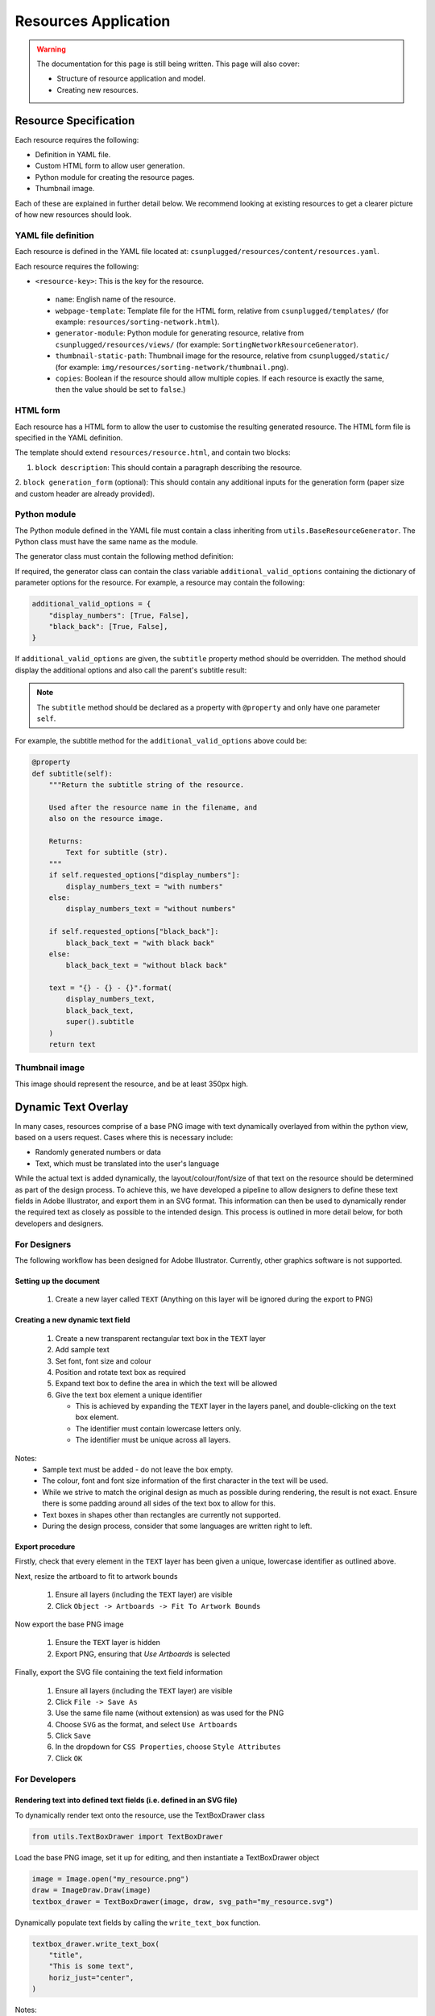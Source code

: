 Resources Application
##############################################################################

.. warning::

  The documentation for this page is still being written.
  This page will also cover:

  - Structure of resource application and model.
  - Creating new resources.

Resource Specification
==============================================================================

Each resource requires the following:

- Definition in YAML file.
- Custom HTML form to allow user generation.
- Python module for creating the resource pages.
- Thumbnail image.

Each of these are explained in further detail below.
We recommend looking at existing resources to get a clearer picture of how new
resources should look.

YAML file definition
------------------------------------------------------------------------------

Each resource is defined in the YAML file located at:
``csunplugged/resources/content/resources.yaml``.

Each resource requires the following:

-  ``<resource-key>``: This is the key for the resource.

  - ``name``: English name of the resource.
  - ``webpage-template``: Template file for the HTML form, relative from
    ``csunplugged/templates/``
    (for example: ``resources/sorting-network.html``).
  - ``generator-module``: Python module for generating resource, relative from
    ``csunplugged/resources/views/`` (for example: ``SortingNetworkResourceGenerator``).
  - ``thumbnail-static-path``: Thumbnail image for the resource, relative from
    ``csunplugged/static/`` (for example:
    ``img/resources/sorting-network/thumbnail.png``).
  - ``copies``: Boolean if the resource should allow multiple copies.
    If each resource is exactly the same, then the value should be set
    to ``false``.)

HTML form
------------------------------------------------------------------------------

Each resource has a HTML form to allow the user to customise the resulting
generated resource.
The HTML form file is specified in the YAML definition.

The template should extend ``resources/resource.html``, and contain two blocks:

1. ``block description``: This should contain a paragraph describing the resource.

2. ``block generation_form`` (optional): This should contain any additional
inputs for the generation form (paper size and custom header are already provided).

Python module
------------------------------------------------------------------------------

The Python module defined in the YAML file must contain a class inheriting from
``utils.BaseResourceGenerator``.
The Python class must have the same name as the module.

The generator class must contain the following method definition:

.. function:: data(self)

  Create one copy of the resource.

  :rtype: A dictionary or list of dictionaries for each resource page.

    Each dictionary must contain the following keys/value pairs:

    - ``type``: Page type (either ``image`` or ``html``) as a string.
    - ``data``: If ``type`` is ``html``, then a HTML string is expected.
      If type is ``image``, a Pillow Image object is expected.

    If a list of dictionaries is provided (when a resource has more than one
    page), one of the dictionaries must have the key ``thumbnail`` set to ``True``.
    This is used to determine which page is used to create the resource thumbnails.

If required, the generator class can contain the class variable ``additional_valid_options`` containing the dictionary of parameter options for the resource.
For example, a resource may contain the following:

.. code-block:: python

  additional_valid_options = {
      "display_numbers": [True, False],
      "black_back": [True, False],
  }

If ``additional_valid_options`` are given, the ``subtitle`` property method should be overridden.
The method should display the additional options and also call the parent's subtitle result:

.. note::

  The ``subtitle`` method should be declared as a property with ``@property`` and only have one parameter ``self``.

.. function:: subtitle(self)

  Return the subtitle string of the resource.

  Used after the resource name in the filename, and
  also on the resource image.

  :rtype: Text for subtitle (str).

For example, the subtitle method for the ``additional_valid_options`` above could be:

.. code-block:: python

  @property
  def subtitle(self):
      """Return the subtitle string of the resource.

      Used after the resource name in the filename, and
      also on the resource image.

      Returns:
          Text for subtitle (str).
      """
      if self.requested_options["display_numbers"]:
          display_numbers_text = "with numbers"
      else:
          display_numbers_text = "without numbers"

      if self.requested_options["black_back"]:
          black_back_text = "with black back"
      else:
          black_back_text = "without black back"

      text = "{} - {} - {}".format(
          display_numbers_text,
          black_back_text,
          super().subtitle
      )
      return text

Thumbnail image
------------------------------------------------------------------------------

This image should represent the resource, and be at least 350px high.

Dynamic Text Overlay
==============================================================================
In many cases, resources comprise of a base PNG image with text dynamically overlayed from within the python view, based on a users request.
Cases where this is necessary include:

- Randomly generated numbers or data
- Text, which must be translated into the user's language

While the actual text is added dynamically, the layout/colour/font/size of that text on the resource should be determined as part of the design process.
To achieve this, we have developed a pipeline to allow designers to define these text fields in Adobe Illustrator, and export them in an SVG format.
This information can then be used to dynamically render the required text as closely as possible to the intended design. This process is outlined in more detail below, for both developers and designers.

For Designers
------------------------------------------------------------------------------
The following workflow has been designed for Adobe Illustrator. Currently, other graphics software is not supported.

Setting up the document
*******************************************************************************
  1. Create a new layer called ``TEXT`` (Anything on this layer will be ignored during the export to PNG)

Creating a new dynamic text field
*******************************************************************************
  1.  Create a new transparent rectangular text box in the ``TEXT`` layer
  2.  Add sample text
  3.  Set font, font size and colour
  4.  Position and rotate text box as required
  5.  Expand text box to define the area in which the text will be allowed
  6.  Give the text box element a unique identifier

      - This is achieved by expanding the ``TEXT`` layer in the layers panel, and double-clicking on the text box element.
      - The identifier must contain lowercase letters only.
      - The identifier must be unique across all layers.

Notes:
  - Sample text must be added - do not leave the box empty.
  - The colour, font and font size information of the first character in the text will be used.
  - While we strive to match the original design as much as possible during rendering, the result is not exact. Ensure there is some padding around all sides of the text box to allow for this.
  - Text boxes in shapes other than rectangles are currently not supported.
  - During the design process, consider that some languages are written right to left.

Export procedure
*******************************************************************************
Firstly, check that every element in the ``TEXT`` layer has been given a unique, lowercase identifier as outlined above.

Next, resize the artboard to fit to artwork bounds

  1. Ensure all layers (including the ``TEXT`` layer) are visible
  2. Click ``Object -> Artboards -> Fit To Artwork Bounds``

Now export the base PNG image

  1. Ensure the ``TEXT`` layer is hidden
  2. Export PNG, ensuring that `Use Artboards` is selected

Finally, export the SVG file containing the text field information

  1. Ensure all layers (including the ``TEXT`` layer) are visible
  2. Click ``File -> Save As``
  3. Use the same file name (without extension) as was used for the PNG
  4. Choose ``SVG`` as the format, and select ``Use Artboards``
  5. Click ``Save``
  6. In the dropdown for ``CSS Properties``, choose ``Style Attributes``
  7. Click ``OK``


For Developers
------------------------------------------------------------------------------

Rendering text into defined text fields (i.e. defined in an SVG file)
*******************************************************************************

To dynamically render text onto the resource, use the TextBoxDrawer class

.. code-block:: python

  from utils.TextBoxDrawer import TextBoxDrawer

Load the base PNG image, set it up for editing, and then instantiate a TextBoxDrawer object

.. code-block:: python

  image = Image.open("my_resource.png")
  draw = ImageDraw.Draw(image)
  textbox_drawer = TextBoxDrawer(image, draw, svg_path="my_resource.svg")

Dynamically populate text fields by calling the ``write_text_box`` function.

.. code-block:: python

  textbox_drawer.write_text_box(
      "title",
      "This is some text",
      horiz_just="center",
  )

Notes:
  - Justification information (horizontal and vertical) is not extracted from the original design. The default is top left, but can be overrided using the kwargs ``horiz_just`` and ``vert_just``.
  - Colour, font, and font size information is extracted from the original design, but can also be set with kwargs here. If provided, kwargs will take precedence.
  - See the docstrings in ``TextBoxDrawer.py`` for more detailed information on the options available.

Rendering text without defined text fields (i.e. without an SVG file)
*******************************************************************************

It is also possible to use this class for dynamically rendering text *without* an SVG file to define the parameters of the text fields.

  1. Initialise TextBoxDrawer without an SVG path
  2. Create an instance of the TextBox class to define the parameters of the text field (this is normally created automatically with the information extracted from the SVG)
  3. Call ``write_text_box`` with the instantiated TextBox object instead of a textbox identifier

A simple example:

.. code-block:: python

  from utils.TextBoxDrawer import TextBoxDrawer, TextBox

  image = Image.open("my_resource.png")
  draw = ImageDraw.Draw(image)
  textbox_drawer = TextBoxDrawer(image, draw)

  font_path = "static/fonts/PatrickHand-Regular.ttf"
  font_size = 40

  x, y = 100, 200
  width, height = 300, 400

  # Vertices clockwise from top left
  vertices = [(x, y), (x + width, y), (x + width, y + height), (x, y + height)]

  box = TextBox(vertices,
    width,
    height,
    color="#ba325b",
    font_path=font_path,
    font_size=font_size
  )

  textbox_drawer.write_text_box(
    box,
    "This is some text"
  )
